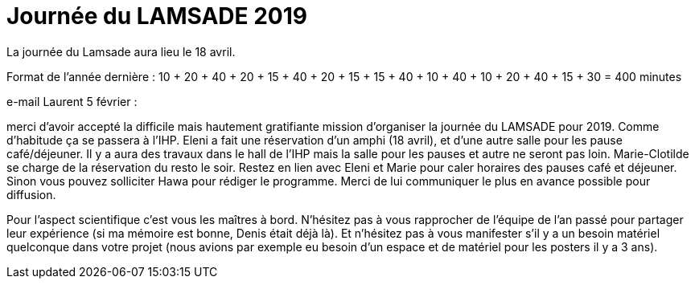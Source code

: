 = Journée du LAMSADE 2019

La journée du Lamsade aura lieu le 18 avril.

Format de l’année dernière : 10 + 20 + 40 + 20 + 15 + 40 + 20 + 15 + 15 + 40 + 10 + 40 + 10 + 20 + 40 + 15 + 30 = 400 minutes

e-mail Laurent 5 février :

merci d'avoir accepté la difficile mais hautement gratifiante mission d'organiser la journée du LAMSADE pour 2019. Comme d'habitude ça se passera à l'IHP. Eleni a fait une réservation d'un amphi (18 avril), et d'une autre salle pour les pause café/déjeuner. Il y a aura des travaux dans le hall de l'IHP mais la salle pour les pauses et autre ne seront pas loin. Marie-Clotilde se charge de la réservation du resto le soir. Restez en lien avec Eleni et Marie pour caler horaires des pauses café et déjeuner. Sinon vous pouvez solliciter Hawa pour rédiger le programme. Merci de lui communiquer le plus en avance possible pour diffusion.

Pour l'aspect scientifique c'est vous les maîtres à bord. N'hésitez pas à vous rapprocher de l'équipe de l'an passé pour partager leur expérience (si ma mémoire est bonne, Denis était déjà là). Et n'hésitez pas à vous manifester s'il y a un besoin matériel quelconque dans votre projet (nous avions par exemple eu besoin d'un espace et de matériel pour les posters il y a 3 ans).


